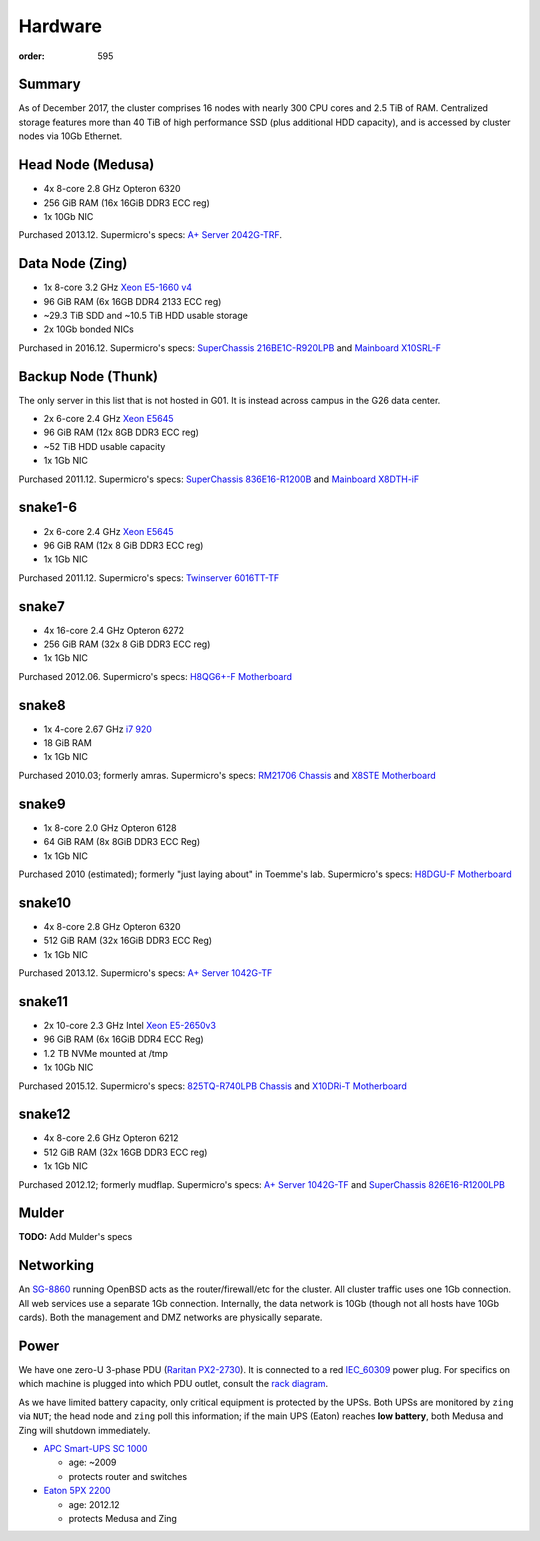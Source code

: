 Hardware
########
:order: 595

Summary
*******
As of December 2017, the cluster comprises 16 nodes with nearly 300 CPU cores
and 2.5 TiB of RAM. Centralized storage features more than 40 TiB of high
performance SSD (plus additional HDD capacity), and is accessed by cluster nodes
via 10Gb Ethernet.

Head Node (Medusa)
******************
* 4x 8-core 2.8 GHz Opteron 6320
* 256 GiB RAM (16x 16GiB DDR3 ECC reg)
* 1x 10Gb NIC

Purchased 2013.12. Supermicro's specs: `A+ Server 2042G-TRF`_.

.. _A+ Server 2042G-TRF: http://www.supermicro.com/aplus/system/2u/2042/as-2042g-trf.cfm

Data Node (Zing)
****************
* 1x 8-core 3.2 GHz `Xeon E5-1660 v4`_
* 96 GiB RAM (6x 16GB DDR4 2133 ECC reg)
* ~29.3 TiB SDD and ~10.5 TiB HDD usable storage
* 2x 10Gb bonded NICs

Purchased in 2016.12. Supermicro's specs: `SuperChassis 216BE1C-R920LPB`_ and `Mainboard X10SRL-F`_

.. _Xeon E5-1660 v4: https://ark.intel.com/products/92985/Intel-Xeon-Processor-E5-1660-v4-20M-Cache-3_20-GHz
.. _SuperChassis 216BE1C-R920LPB: http://www.supermicro.com/products/chassis/2U/216/SC216BE1C-R920LPB
.. _Mainboard X10SRL-F: http://www.supermicro.com/products/motherboard/Xeon/C600/X10SRL-F.cfm

Backup Node (Thunk)
*******************
The only server in this list that is not hosted in G01. It is instead across
campus in the G26 data center.

* 2x 6-core 2.4 GHz `Xeon E5645`_
* 96 GiB RAM (12x 8GB DDR3 ECC reg)
* ~52 TiB HDD usable capacity
* 1x 1Gb NIC

Purchased 2011.12. Supermicro's specs: `SuperChassis 836E16-R1200B`_ and `Mainboard X8DTH-iF`_

.. _Xeon E5645: https://ark.intel.com/products/48768/Intel-Xeon-Processor-E5645-12M-Cache-2_40-GHz-5_86-GTs-Intel-QPI
.. _SuperChassis 836E16-R1200B: http://www.supermicro.com/products/chassis/3u/836/sc836e16-r1200.cfm
.. _Mainboard X8DTH-iF: http://www.supermicro.com/products/motherboard/qpi/5500/x8dth-if.cfm

snake1-6
********
* 2x 6-core 2.4 GHz `Xeon E5645`_
* 96 GiB RAM (12x 8 GiB DDR3 ECC reg)
* 1x 1Gb NIC

Purchased 2011.12. Supermicro's specs: `Twinserver 6016TT-TF`_

.. _Twinserver 6016TT-TF: http://www.supermicro.com/products/system/1u/6016/sys-6016tt-tf.cfm

snake7
******
* 4x 16-core 2.4 GHz Opteron 6272
* 256 GiB RAM (32x 8 GiB DDR3 ECC reg)
* 1x 1Gb NIC

Purchased 2012.06. Supermicro's specs: `H8QG6+-F Motherboard`_

.. _H8QG6+-F Motherboard: http://www.supermicro.com/Aplus/motherboard/Opteron6000/SR56x0/H8QG6_-F.cfm

snake8
******
* 1x 4-core 2.67 GHz `i7 920`_
* 18 GiB RAM
* 1x 1Gb NIC

Purchased 2010.03; formerly amras. Supermicro's specs: `RM21706 Chassis`_ and `X8STE Motherboard`_

.. _i7 920: https://ark.intel.com/products/37147/Intel-Core-i7-920-Processor-8M-Cache-2_66-GHz-4_80-GTs-Intel-QPI
.. _RM21706 Chassis: http://www.chenbro.com/en-global/products/RackmountChassis/2U_Chassis/RM21706
.. _X8STE Motherboard: http://www.supermicro.com/products/motherboard/xeon3000/x58/x8ste.cfm

snake9
******
* 1x 8-core 2.0 GHz Opteron 6128
* 64 GiB RAM (8x 8GiB DDR3 ECC Reg)
* 1x 1Gb NIC

Purchased 2010 (estimated); formerly "just laying about" in Toemme's lab. Supermicro's specs: `H8DGU-F Motherboard`_

.. _H8DGU-F Motherboard: http://www.supermicro.com/aplus/motherboard/opteron6100/sr56x0/h8dgu-f.cfm

snake10
*******
* 4x 8-core 2.8 GHz Opteron 6320
* 512 GiB RAM (32x 16GiB DDR3 ECC Reg)
* 1x 1Gb NIC

Purchased 2013.12. Supermicro's specs: `A+ Server 1042G-TF`_

.. _A+ Server 1042G-TF: http://www.supermicro.com/aplus/system/1u/1042/as-1042g-tf.cfm

snake11
*******
* 2x 10-core 2.3 GHz Intel `Xeon E5-2650v3`_
* 96 GiB RAM (6x 16GiB DDR4 ECC Reg)
* 1.2 TB NVMe mounted at /tmp
* 1x 10Gb NIC

Purchased 2015.12. Supermicro's specs: `825TQ-R740LPB Chassis`_ and `X10DRi-T Motherboard`_

.. _Xeon E5-2650v3: https://ark.intel.com/products/81705/Intel-Xeon-Processor-E5-2650-v3-25M-Cache-2_30-GHz
.. _825TQ-R740LPB Chassis: http://www.supermicro.com/products/chassis/2u/825/sc825tq-r740lp.cfm
.. _X10DRi-T Motherboard: http://www.supermicro.com/products/motherboard/xeon/c600/x10dri-t.cfm

snake12
*******
* 4x 8-core 2.6 GHz Opteron 6212
* 512 GiB RAM (32x 16GB DDR3 ECC reg)
* 1x 1Gb NIC

Purchased 2012.12; formerly mudflap. Supermicro's specs: `A+ Server 1042G-TF`_ and `SuperChassis 826E16-R1200LPB`_

.. _A+ Server 1042G-TF: http://www.supermicro.com/aplus/system/1u/1042/as-1042g-tf.cfm
.. _SuperChassis 826E16-R1200LPB: http://www.supermicro.com/products/chassis/2u/826/sc826e16-r1200lp.cfm

Mulder
******
.. class:: todo

  **TODO:** Add Mulder's specs

Networking
**********
An `SG-8860`_ running OpenBSD acts as the router/firewall/etc for the cluster.
All cluster traffic uses one 1Gb connection. All web services use a separate 1Gb
connection. Internally, the data network is 10Gb (though not all hosts have 10Gb
cards). Both the management and DMZ networks are physically separate.

.. _SG-8860: https://store.netgate.com/pfSense/SG-88601U.aspx

Power
*****
We have one zero-U 3-phase PDU (`Raritan PX2-2730`_). It is connected to a red
`IEC_60309`_ power plug. For specifics on which machine is plugged into which
PDU outlet, consult the `rack diagram <{filename}./data_center.rst>`_.

.. _Raritan PX2-2730: http://www.raritan.com/product-selector/pdu-detail/px2-2730
.. _IEC_60309: https://en.wikipedia.org/wiki/IEC_60309

As we have limited battery capacity, only critical equipment is protected by
the UPSs. Both UPSs are monitored by ``zing`` via ``NUT``; the head node
and ``zing`` poll this information; if the main UPS (Eaton) reaches **low
battery**, both Medusa and Zing will shutdown immediately.

* `APC Smart-UPS SC 1000`_

  - age: ~2009
  - protects router and switches

* `Eaton 5PX 2200`_

  - age: 2012.12
  - protects Medusa and Zing

.. _APC Smart-UPS SC 1000: http://www.apc.com/shop/de/de/products/APC-Smart-UPS-SC-1000-VA-230-V-2-U-rackmontiert-Tower/P-SC1000I
.. _Eaton 5PX 2200: http://powerquality.eaton.de/5PX2200iRTN.aspx
